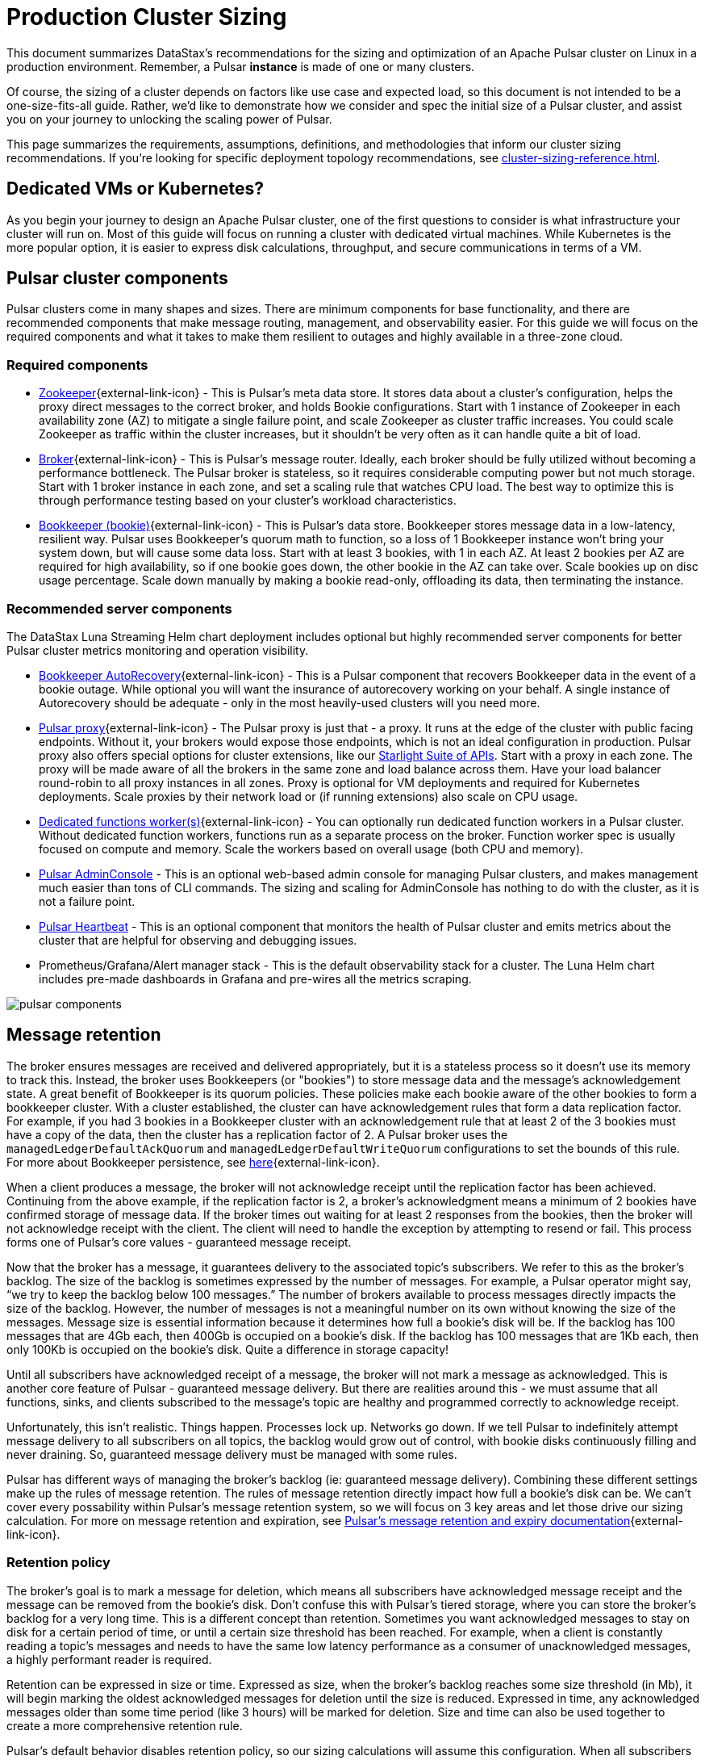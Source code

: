 :messageSize: 1
:messageThroughput: 100000
:retentionPolicy: 3600
:ttlPolicy: 3
:tieredStoragePolicy: n/a
:messageReplicationFactor: 3

= Production Cluster Sizing

This document summarizes DataStax's recommendations for the sizing and optimization of an Apache Pulsar cluster on Linux in a production environment.
Remember, a Pulsar *instance* is made of one or many clusters.

Of course, the sizing of a cluster depends on factors like use case and expected load, so this document is not intended to be a one-size-fits-all guide. Rather, we'd like to demonstrate how we consider and spec the initial size of a Pulsar cluster, and assist you on your journey to unlocking the scaling power of Pulsar.

This page summarizes the requirements, assumptions, definitions, and methodologies that inform our cluster sizing recommendations.
If you're looking for specific deployment topology recommendations, see xref:cluster-sizing-reference.adoc[].

== Dedicated VMs or Kubernetes?

As you begin your journey to design an Apache Pulsar cluster, one of the first questions to consider is what infrastructure your cluster will run on.
Most of this guide will focus on running a cluster with dedicated virtual machines.
While Kubernetes is the more popular option, it is easier to express disk calculations, throughput, and secure communications in terms of a VM.

== Pulsar cluster components

Pulsar clusters come in many shapes and sizes. There are minimum components for base functionality, and there are recommended components that make message routing, management, and observability easier. For this guide we will focus on the required components and what it takes to make them resilient to outages and highly available in a three-zone cloud.

=== Required components

* https://pulsar.apache.org/docs/concepts-architecture-overview/#metadata-store[Zookeeper^]{external-link-icon} - This is Pulsar’s meta data store. It stores data about a cluster’s configuration, helps the proxy direct messages to the correct broker, and holds Bookie configurations. Start with 1 instance of Zookeeper in each availability zone (AZ) to mitigate a single failure point, and scale Zookeeper as cluster traffic increases. You could scale Zookeeper as traffic within the cluster increases, but it shouldn’t be very often as it can handle quite a bit of load.

* https://pulsar.apache.org/docs/concepts-architecture-overview/#brokers[Broker^]{external-link-icon} - This is Pulsar's message router.
Ideally, each broker should be fully utilized without becoming a performance bottleneck.
The Pulsar broker is stateless, so it requires considerable computing power but not much storage.
Start with 1 broker instance in each zone, and set a scaling rule that watches CPU load.
The best way to optimize this is through performance testing based on your cluster's workload characteristics.

* https://pulsar.apache.org/docs/concepts-architecture-overview/#apache-bookkeeper[Bookkeeper (bookie)^]{external-link-icon} - This is Pulsar’s data store.
Bookkeeper stores message data in a low-latency, resilient way.
Pulsar uses Bookkeeper’s quorum math to function, so a loss of 1 Bookkeeper instance won’t bring your system down, but will cause some data loss.
Start with at least 3 bookies, with 1 in each AZ.
At least 2 bookies per AZ are required for high availability, so if one bookie goes down, the other bookie in the AZ can take over.
Scale bookies up on disc usage percentage. Scale down manually by making a bookie read-only, offloading its data, then terminating the instance.

[#recommended]
=== Recommended server components

The DataStax Luna Streaming Helm chart deployment includes optional but highly recommended server components for better Pulsar cluster metrics monitoring and operation visibility.

* https://bookkeeper.apache.org/docs/admin/autorecovery[Bookkeeper AutoRecovery^]{external-link-icon} - This is a Pulsar component that recovers Bookkeeper data in the event of a bookie outage. While optional you will want the insurance of autorecovery working on your behalf.
A single instance of Autorecovery should be adequate - only in the most heavily-used clusters will you need more.
* https://pulsar.apache.org/docs/concepts-architecture-overview/#pulsar-proxy[Pulsar proxy^]{external-link-icon} - The Pulsar proxy is just that - a proxy.
It runs at the edge of the cluster with public facing endpoints.
Without it, your brokers would expose those endpoints, which is not an ideal configuration in production.
Pulsar proxy also offers special options for cluster extensions, like our xref:starlight-for-kafka::index.adoc[Starlight Suite of APIs].
Start with a proxy in each zone.
The proxy will be made aware of all the brokers in the same zone and load balance across them.
Have your load balancer round-robin to all proxy instances in all zones.
Proxy is optional for VM deployments and required for Kubernetes deployments.
Scale proxies by their network load or (if running extensions) also scale on CPU usage.
* https://pulsar.apache.org/docs/functions-worker-run-separately/[Dedicated functions worker(s)^]{external-link-icon} - You can optionally run dedicated function workers in a Pulsar cluster.
Without dedicated function workers, functions run as a separate process on the broker.
Function worker spec is usually focused on compute and memory.
Scale the workers based on overall usage (both CPU and memory).
* xref:luna-streaming:components:admin-console-tutorial.adoc[Pulsar AdminConsole] - This is an optional web-based admin console for managing Pulsar clusters, and makes management much easier than tons of CLI commands. The sizing and scaling for AdminConsole has nothing to do with the cluster, as it is not a failure point.
* xref:luna-streaming:components:heartbeat-vm.adoc[Pulsar Heartbeat] - This is an optional component that monitors the health of Pulsar cluster and emits metrics about the cluster that are helpful for observing and debugging issues.
* Prometheus/Grafana/Alert manager stack - This is the default observability stack for a cluster. The Luna Helm chart includes pre-made dashboards in Grafana and pre-wires all the metrics scraping.

image::pulsar-components.png[]

[#message-retention]
== Message retention
The broker ensures messages are received and delivered appropriately, but it is a stateless process so it doesn’t use its memory to track this. Instead, the broker uses Bookkeepers (or "bookies") to store message data and the message’s acknowledgement state.
A great benefit of Bookkeeper is its quorum policies. These policies make each bookie aware of the other bookies to form a bookkeeper cluster. With a cluster established, the cluster can have acknowledgement rules that form a data replication factor. For example, if you had 3 bookies in a Bookkeeper cluster with an acknowledgement rule that at least 2 of the 3 bookies must have a copy of the data, then the cluster has a replication factor of 2. A Pulsar broker uses the `managedLedgerDefaultAckQuorum` and `managedLedgerDefaultWriteQuorum` configurations to set the bounds of this rule. For more about Bookkeeper persistence, see https://pulsar.apache.org/docs/administration-zk-bk/#bookkeeper-persistence-policies[here^]{external-link-icon}.

When a client produces a message, the broker will not acknowledge receipt until the replication factor has been achieved. Continuing from the above example, if the replication factor is 2, a broker’s acknowledgment means a minimum of 2 bookies have confirmed storage of message data. If the broker times out waiting for at least 2 responses from the bookies, then the broker will not acknowledge receipt with the client. The client will need to handle the exception by attempting to resend or fail. This process forms one of Pulsar’s core values - guaranteed message receipt.

Now that the broker has a message, it guarantees delivery to the associated topic’s subscribers. We refer to this as the broker’s backlog. The size of the backlog is sometimes expressed by the number of messages. For example, a Pulsar operator might say, “we try to keep the backlog below 100 messages.” The number of brokers available to process messages directly impacts the size of the backlog. However, the number of messages is not a meaningful number on its own without knowing the size of the messages. Message size is essential information because it determines how full a bookie’s disk will be. If the backlog has 100 messages that are 4Gb each, then 400Gb is occupied on a bookie’s disk. If the backlog has 100 messages that are 1Kb each, then only 100Kb is occupied on the bookie's disk. Quite a difference in storage capacity!

Until all subscribers have acknowledged receipt of a message, the broker will not mark a message as acknowledged. This is another core feature of Pulsar - guaranteed message delivery. But there are realities around this - we must assume that all functions, sinks, and clients subscribed to the message's topic are healthy and programmed correctly to acknowledge receipt.

Unfortunately, this isn't realistic. Things happen. Processes lock up. Networks go down. If we tell Pulsar to indefinitely attempt message delivery to all subscribers on all topics, the backlog would grow out of control, with bookie disks continuously filling and never draining. So, guaranteed message delivery must be managed with some rules.

Pulsar has different ways of managing the broker’s backlog (ie: guaranteed message delivery). Combining these different settings make up the rules of message retention. The rules of message retention directly impact how full a bookie’s disk can be. We can't cover every possability within Pulsar’s message retention system, so we will focus on 3 key areas and let those drive our sizing calculation. For more on message retention and expiration, see https://pulsar.apache.org/docs/concepts-messaging/#message-retention-and-expiry[Pulsar’s message retention and expiry documentation^]{external-link-icon}.

=== Retention policy
The broker’s goal is to mark a message for deletion, which means all subscribers have acknowledged message receipt and the message can be removed from the bookie's disk. Don’t confuse this with Pulsar’s tiered storage, where you can store the broker’s backlog for a very long time. This is a different concept than retention. Sometimes you want acknowledged messages to stay on disk for a certain period of time, or until a certain size threshold has been reached. For example, when a client is constantly reading a topic’s messages and needs to have the same low latency performance as a consumer of unacknowledged messages, a highly performant reader is required.

Retention can be expressed in size or time. Expressed as size, when the broker’s backlog reaches some size threshold (in Mb), it will begin marking the oldest acknowledged messages for deletion until the size is reduced. Expressed in time, any acknowledged messages older than some time period (like 3 hours) will be marked for deletion. Size and time can also be used together to create a more comprehensive retention rule.

Pulsar’s default behavior disables retention policy, so our sizing calculations will assume this configuration. When all subscribers have acknowledged, the message is removed.

=== Backlog quota size
As mentioned above, the broker’s backlog size is directly proportional to how much disk is being consumed on a bookie. Pulsar provides the option to set thresholds of how large the backlog of a certain namespace can get. A policy can also be set to manage behavior for when that backlog threshold is passed.

Pulsar’s default is to not set a backlog quote on a namespace, so our sizing calculations will assume this configuration.

=== Message time to live (TTL)
TTL determines how long an unacknowledged message will last in the backlog before it is marked for deletion. Pulsar's default behavior disables TTL and stores unacked messages forever, but in a production cluster, there must be limits in place to prevent bookie disks from filling up and crippling a cluster’s health.

The TTL parameter is like a stopwatch attached to each message that defines the amount of time a message is allowed to stay unacknowledged. When the TTL expires, Pulsar automatically moves the message to the acknowledged state (and thus makes it ready for deletion).

TTL is expressed in terms of time, at the namespace level. A default value for all new namespace can be set with the `ttlDurationDefaultInSeconds` broker configuration value.

== Aggregated cluster workload

To size a cluster, you need a general understanding of what workloads it will be running.
Realistically, it’s almost impossible to definitively know the exact applications and message sizes that will be used. If your cluster is successful, more teams will want to use it! So we’ve collected the “building blocks” of sizing a cluster, which we call an “aggregated cluster workload”. Think of it as a loosely calculated algorithm to approximate cluster sizing.

* _Average message size (uncompressed)_ - this is the most important number to understand. A message is sized by the number of bytes. A message includes its *message key*, *properties*, and a *message payload*. A *message key* is roughly the same number of characters as a GUID (or hash). *Message properties* is a key/value collection of metadata, so the number of characters varies. The *message payload* accounts for the bulk of the sizing variability. To start, assume the message is a JSON string with some number of characters. +
For more on message compression, see the https://pulsar.apache.org/docs/concepts-messaging/#compression[Pulsar documentation^]{external-link-icon}, or search for “calculate bytes of string” in your favorite search engine - you’ll find many free tools where you can type out a sample JSON-formatted string and see the byte count.

* _Incoming message throughput_ - this is the second most important number to understand. Throughput is expressed as a number of messages that the cluster can produce in a second. Think about this number in terms of steady traffic and burst traffic. Pulsar can scale brokers to handle bursts, so you don’t need to size for maximum workload, but you do need to consider the time it takes to scale up broker instances. If you were streaming in data every time someone clicked on a web page, and the site received a constant 2000 views per second, then your minimum throughput must be able to handle a load above that requirement, because that stream won't be the only load on the cluster. You likewise wouldn't size the cluster to your existing load, because you hope that load will grow over time.

* _Message retention and TTL period_ - the size or time acknowledged messages are kept on disk. See message retention above for more detail.

* _Tiered storage policies_ - Tiered storage offloads bookkeeper data to cheaper, long-term storage, and can impact cluster sizing if that storage service is included in the cluster. For our calculations we will not be including this feature. For more on tiered storage, see https://pulsar.apache.org/docs/tiered-storage-overview/[Pulsar documentation^]{external-link-icon}.

There are other factors that could be a part of the aggregated cluster workload. As you gain familiarity with Pulsar you can further customize this calculation. For now, we will estimate with the above numbers to size a cluster.

[#aggregate-worksheet]
== Example workload aggregation worksheet

Gather these workload characteristics to determine your cluster's size requirements:

.Workload input characteristics
[cols=2*,options=header]
|===
|*Workload input*
|*Value*

| Average message size
| {messageSize} Kb

| Incoming message throughput
| {messageThroughput} messages per second

| Message retention
| Disabled

| TTL Policy
| {ttlPolicy} hours

| Tiered storage
| {tieredStoragePolicy}

|===

== Example methodology

With the aggregated workload characteristics, we can now apply our methodology to these characteristics to size a production cluster. +

First, we will size the bookkeeper's disk.
We size this first because it's the most important component (bookies store message data) and are also the hardest to scale.
By default, Pulsar sets Bookkeeper https://pulsar.apache.org/docs/administration-zk-bk/#bookkeeper-persistence-policies[ack-quorum] size to 2.
That means at least 2 bookies in the ensemble need to acknowledge receipt of message data before Pulsar will acknowledge receipt of the message.
But (very important) we want the message replication factor to be an odd number, so we can tolerate 1 Bookie failure.

. Multiply replication factor ({messageReplicationFactor}) by average message payload size ({messageSize}) by average message throughput ({messageThroughput}), then factor in TTL ({ttlPolicy}) and retention period ({retentionPolicy}) (when applicable).
+
[source,plain,subs="attributes+"]
----
Total message size (raw) =
{messageReplicationFactor} *           // replication factor
{messageSize} Kb *        // average message payload size
{messageThroughput} *      // average message throughput
({ttlPolicy} * 60 * 60)   // TTL in seconds
= 3,240,000,000 Kb
≅ 3 Tb
----
We now know our cluster needs 3 Tb of storage for Bookkeeper ledger data.

. Calculate the number of Bookkeeper nodes with an individual ledger disk capacity.
+
[source,plain]
----
Bookkeeper count(raw)=ceiling(3/(4 * 0.85)) = 1
----
If our bookie has a 4Tb disk and we anticipate at least 3Tb of workload, only 1 Bookie is needed.
For fault tolerance, we adjust this to a number that is divisible by the number of zones, which equals 3 bookies.

. Given the replication factor of 3, we will need at least 1 broker to write messages to the bookies. That gives us a broker-to-bookkeeper ratio of 1:3. Now we can calculate the total number of brokers across 3 zones.
+
[source,plain]
----
broker count(raw)=ceiling(1/3) = 1
----
We need 1 broker to serve messages.
As with other components, this must account for fault tolerance.
To be evenly divisible by the number of zones, we will set brokers to 3.

=== Pulsar component instance counts

Now that we know how many server instances of broker and Bookie are required to support our workload, we include the other components to size the overall cluster.

.Pulsar cluster component count
[cols="2,2,2", options=header]
|===
|Component
|VM Count
|Notes

|Zookeeper
|3
|1 per zone

|Bookkeeper (bookie)
|3
|Calculated above

|Broker
|3
|Calculated above

|Proxy
|3
|1 per zone

|Autorecovery
|3
|1 per zone

|Function workers
|3
|1 per zone

|Admin
|1
|1 per cluster

|Heartbeat
|1
|1 per cluster

|===

Well done, you've sized a Pulsar cluster! +
With your understanding of how to aggregate a basic cluster workload and the component (and instance counts) needed to support a cluster, it’s time to put it all together. Below are a few examples of common cluster installations using Luna Streaming. Each example takes in to consideration the build of a component’s VM, the number of VMs needed by each component to be highly available and fault tolerant, and a rough uptime calculation (number of 9’s). This should be enough information to calculate beginning service level agreement (SLA) numbers and get your business leaders and developers to buy in.

== What's next?

See xref:cluster-sizing-reference.adoc[] for specific deployment topologies and hardware recommendations.








